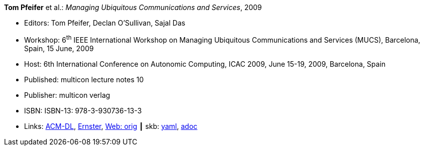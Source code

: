 *Tom Pfeifer* et al.: _Managing Ubiquitous Communications and Services_, 2009

* Editors: Tom Pfeifer, Declan O'Sullivan, Sajal Das
* Workshop: 6^th^ IEEE International Workshop on Managing Ubiquitous Communications and Services (MUCS), Barcelona, Spain, 15 June, 2009
* Host: 6th International Conference on Autonomic Computing, ICAC 2009, June 15-19, 2009, Barcelona, Spain
* Published: multicon lecture notes 10
* Publisher: multicon verlag
* ISBN: ISBN-13: 978-3-930736-13-3
* Links:
      link:https://dl.acm.org/citation.cfm?id=1555321[ACM-DL],
      link:https://ernster.com/detail/ISBN-9783930736133//Managing-Ubiquitous-Communications-and-Services-2009?CSPCHD=00000100000011f7El1v7C0000K$sX4oCbt1hGKVr6wR4gvQ--&bpmctrl=bpmrownr.3%3A3%7Cforeign.63574-57-3-79643%3A80325%3A76780[Ernster],
      link:http://vandermeer.de/library/proceedings/mucs/web/2009/index.php[Web: orig]
    ┃ skb:
        https://github.com/vdmeer/skb/tree/master/data/library/proceedings/mucs/mucs-2009.yaml[yaml],
        https://github.com/vdmeer/skb/tree/master/data/library/proceedings/mucs/mucs-2009.adoc[adoc]

